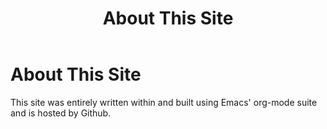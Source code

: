 #+TITLE: About This Site
* About This Site
This site was entirely written within and built using Emacs' org-mode suite and is hosted by Github.
